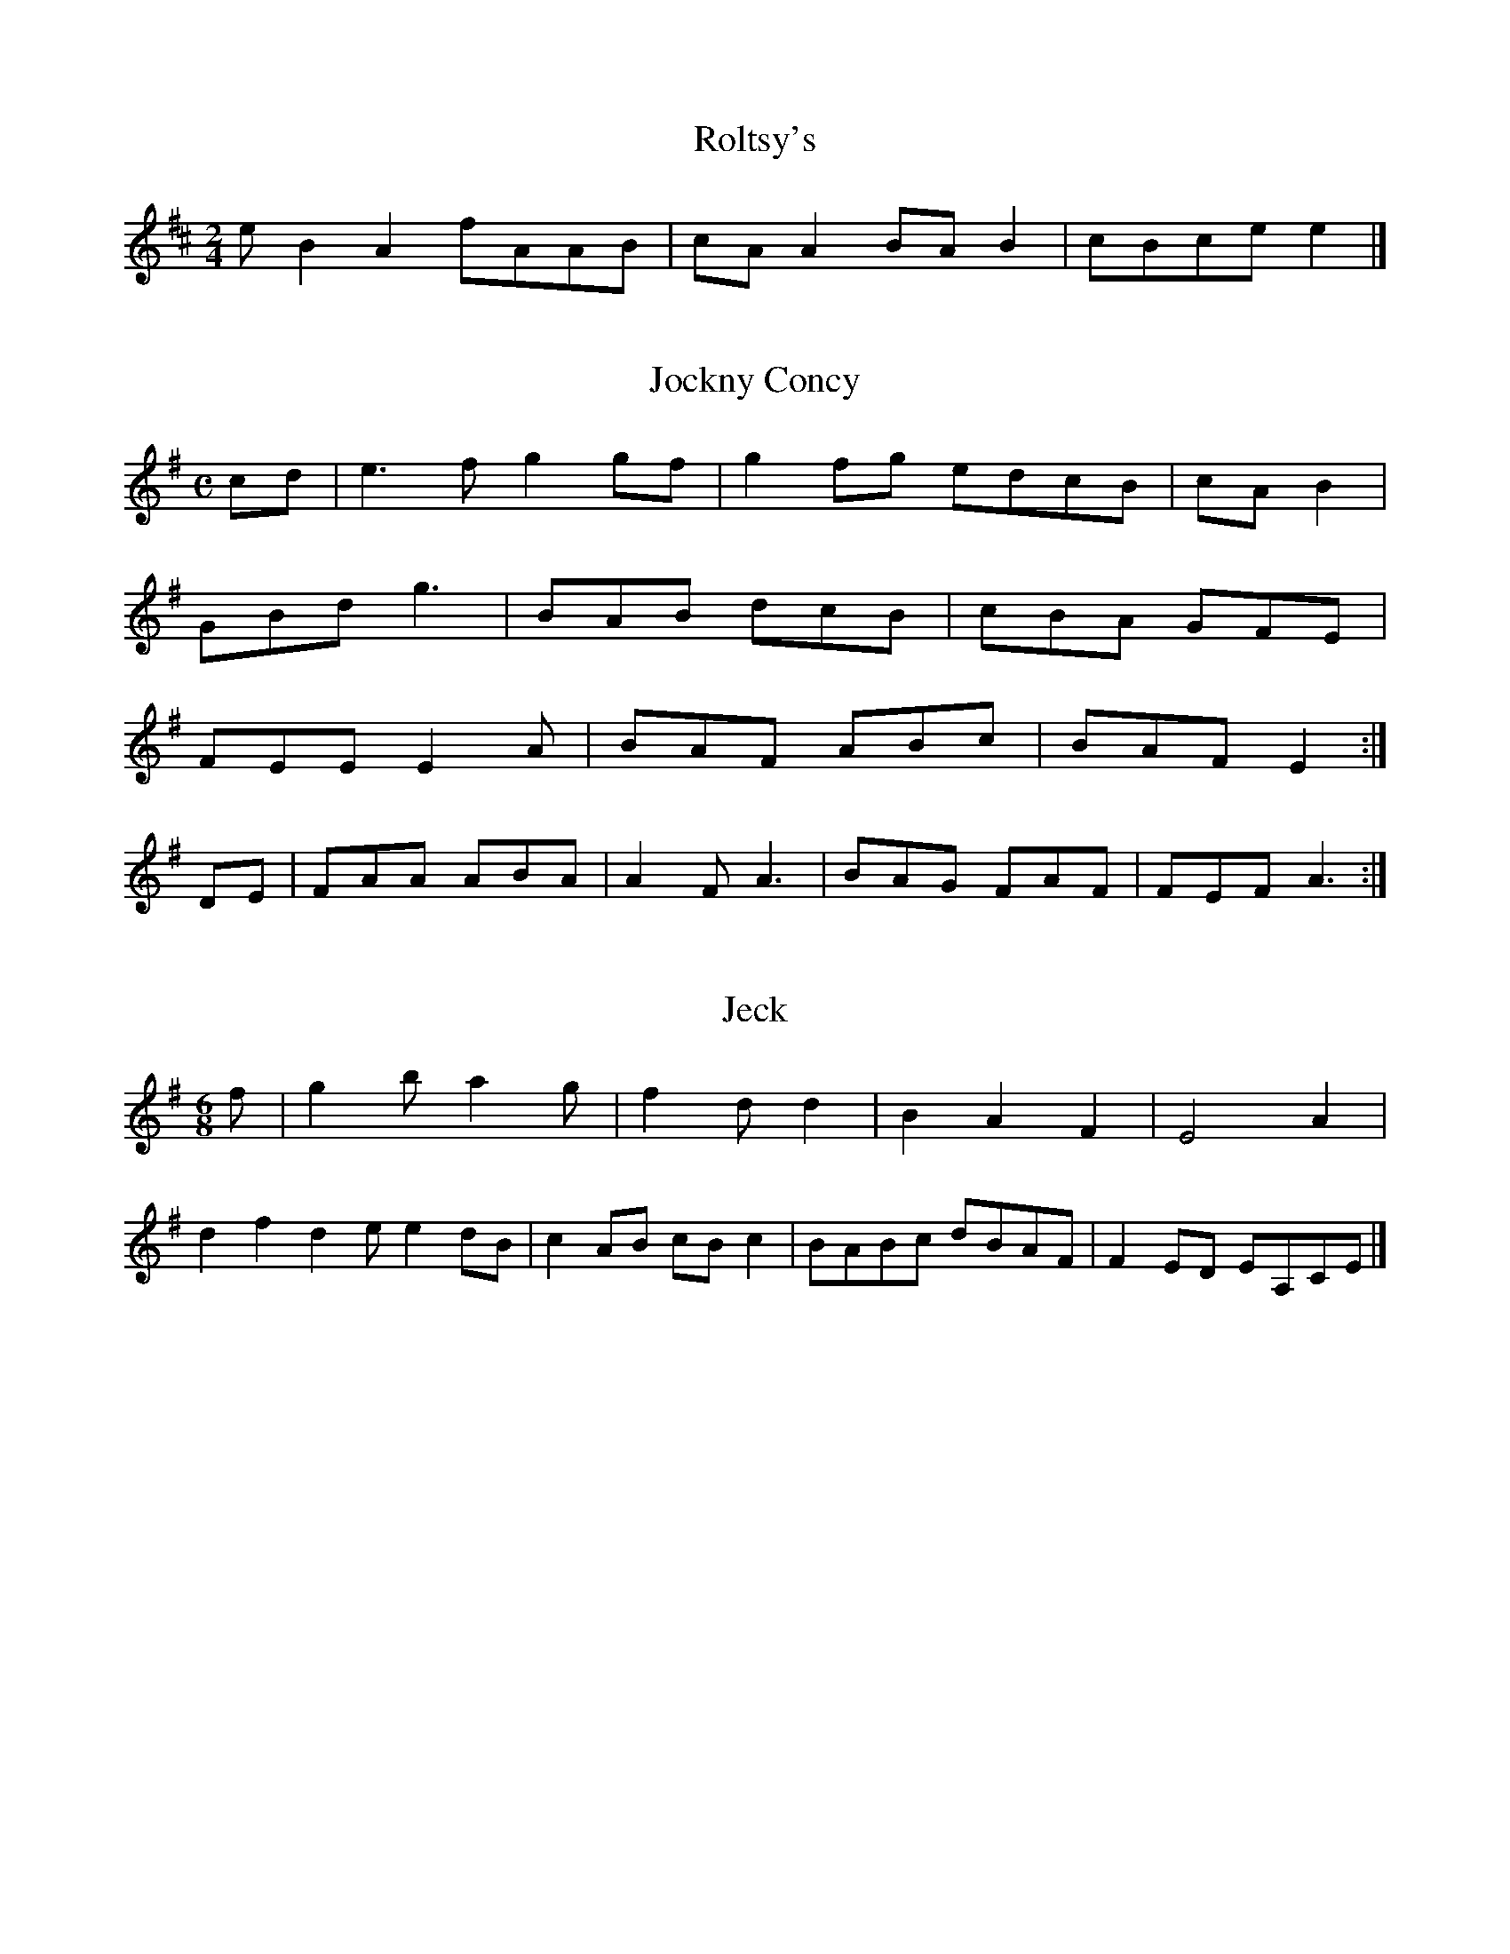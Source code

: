 XX:17
T:Dinky's No. 1
Z: id:dc-slipjig-1
M:9/8
L:1/8
K:G Major
e|f2fB B2g2|A2ce c2ec|B2B2 A2GA|BGBd e2d2|!
eBB2 gBB2g|dBGB cBAG|FEAB c2A2|B2AB c2:|!
E|FDFG AFDB|ABAGF ABA|G3E F3:|!


X:89
T:Roltsy's
Z: id:dc-slipjig-23
M:2/4
L:1/8
K:A Mixolydian
eB2A2 fAAB|cAA2 BAB2|cBce e2|]!

X:246
T:Jockny Concy
Z: id:dc-reel-33
M:C
L:1/8
K:G Major
cd|e3f g2gf|g2fg edcB|cA B2|!
GBd g3|BAB dcB|cBA GFE|!
FEE E2A|BAF ABc|BAF E2,/:|!
DE|FAA ABA|A2F A3|BAG FAF|FEF A3:|!

X:26
T:Jeck
Z: id:dc-jig-54
M:6/8
L:1/8
K:G Major
f|g2b a2g|f2d d2|B2 A2 F2|E4 A2|!
d2f2 d2e e2dB|c2AB cBc2|BABc dBAF|F2ED EA,CE|]!

X:12
T:Jockey Whel to the Rethers
Z: id:dc-slipjig-15
M:9/8
L:1/8
K:A Major
g|fedB ABd/c/|BE E2|fe/f/ reybripn
Z: id:dc-reel-233
M:C
L:1/8
K:D Major
d|cBA GED|BcB FBB|BAB dAF FED|!
FAF GFE|BGE FEF GFE|BdB AFD|!
DFA AFA|BGB AFA|def afg|fbb f2bg|fdcA BG:|!
f|g3-315
M:C
L:1/8
K:A Dorian
A,|D3F ABAF|F2AF BEE2|Bee2 B2AF|E2FE F2AG|F2E2 DFGA|!
B2B2 e2dc|BABc d2Bd|edBc dcBA|BAGF E2:|!

X:124
T:Omer Strek's
Z: id:dc-ocarolan-10
M:gf e5
T:Jockes of Souttick's
Z: id:dc-reel-245
M:C
L:1/8
K:D Major
Ae|f2A2 fee2|eaag efge|dBGA d2ef|c3c BAGF|EGFE D2FA|Bee2 B2A2:|!
dedB G3B|A2FA BAFA|E3B ABde|fdec B3:|!
e|f2df edef|g3f e2de|gb2 g2|]!

X:55
T:Jig Bc/B/ c/B/A/G/|F2 D2:|!
ff g>a|g3 e g>f|g2 gg|!
f4 eg|ab ag/2/8
K:D Major
d/B/|AF FF|EC E2|D2 E2 E2|D2:|!
cB Bc/e/|dB AFED|EFE FEE:|!
Bee efg|BeB eAce|f2ec BAFA|!
BAB2 cBcB|AGFE DAFA|B3d AGFD|EAA2 BAA2|!
EAAB AGED|G3E DEG=c|A3B cABc|dGdF A3d|cABc d2fg|
M:C
L:1/8
K:D Mixolydian
ed|cAA2 cAA2|cAcA eAcA:Blide-52
M:6/8
L:1/8
K:D Major
e|fBB B2A|F2E FED|CEA,2|B2AGEFE2 D2:|!

X:39
T:Eavis Brooskey
Z: id:dc-reel-124
M:C
L:1/8
K:A Dorian
E3F ABAF|E2BE BFAF|Add2 ABAG|FEFE EDFG|A2ce a3e|!
dcBA GEDE|E2ee cBAG|DEFG ABcA|Beed cAGB|AGAB cBcA:|!
[1 g2dg bged|c2Bc AcBc|dedd BABc|dBcA FEDc|B2ab afde|f2df e2d2|]!


X:24
T:Bab of Whishey
Z: id:dc-reel-244
M:C
L:1/8
K:G Major
fg|agfa gfdf|e2cd Bdef|gedB A3c|d2cB d2|]!

X:312
T:Dlurky's
Z: id:dc-slide-18
M:6/8
L:1/8
K:A Mixolydian
B|e